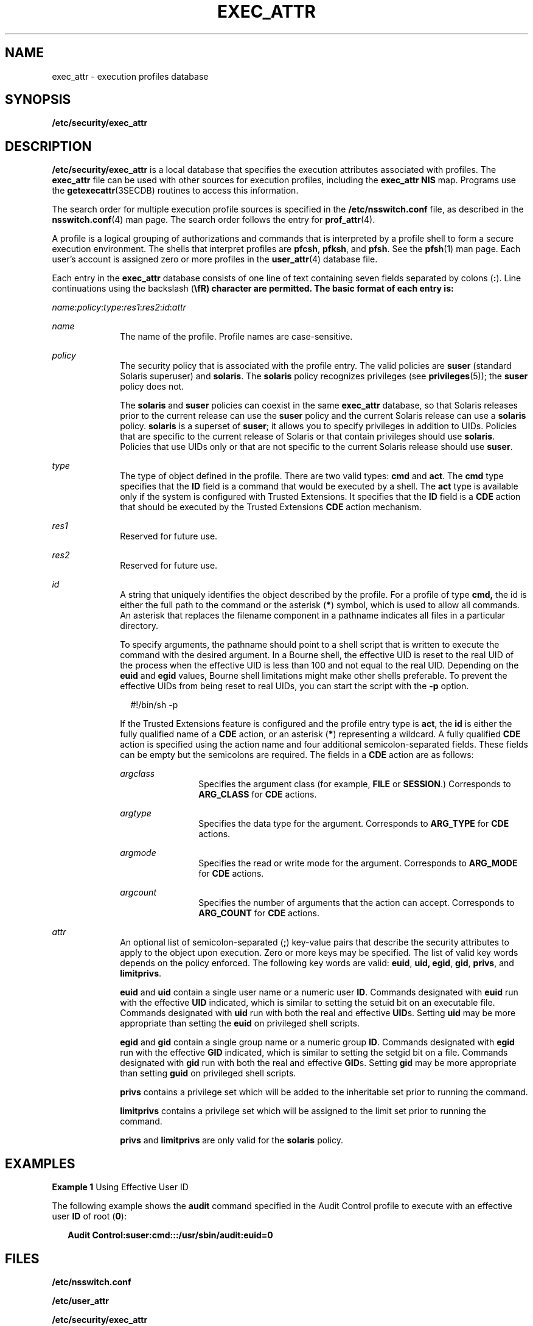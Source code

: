 '\" te
.\"  Copyright (c) 2006 by Sun Microsystems, Inc. All rights reserved
.\" The contents of this file are subject to the terms of the Common Development and Distribution License (the "License").  You may not use this file except in compliance with the License.
.\" You can obtain a copy of the license at usr/src/OPENSOLARIS.LICENSE or http://www.opensolaris.org/os/licensing.  See the License for the specific language governing permissions and limitations under the License.
.\" When distributing Covered Code, include this CDDL HEADER in each file and include the License file at usr/src/OPENSOLARIS.LICENSE.  If applicable, add the following below this CDDL HEADER, with the fields enclosed by brackets "[]" replaced with your own identifying information: Portions Copyright [yyyy] [name of copyright owner]
.TH EXEC_ATTR 4 "Mar 6, 2017"
.SH NAME
exec_attr \- execution profiles database
.SH SYNOPSIS
.LP
.nf
\fB/etc/security/exec_attr\fR
.fi

.SH DESCRIPTION
.LP
\fB/etc/security/exec_attr\fR is a local database that specifies the execution
attributes associated with profiles. The \fBexec_attr\fR file can be used with
other sources for execution profiles, including the \fBexec_attr\fR \fBNIS\fR
map. Programs use the \fBgetexecattr\fR(3SECDB) routines
to access this information.
.sp
.LP
The search order for multiple execution profile sources is specified in the
\fB/etc/nsswitch.conf\fR file, as described in the \fBnsswitch.conf\fR(4) man
page. The search order follows the entry for \fBprof_attr\fR(4).
.sp
.LP
A profile is a logical grouping of authorizations and commands that is
interpreted by a profile shell to form a secure execution environment. The
shells that interpret profiles are \fBpfcsh\fR, \fBpfksh\fR, and \fBpfsh\fR.
See the \fBpfsh\fR(1) man page. Each user's account is assigned zero or more
profiles in the \fBuser_attr\fR(4) database file.
.sp
.LP
Each entry in the \fBexec_attr\fR database consists of one line of text
containing seven fields separated by colons (\fB:\fR). Line continuations using
the backslash (\fB\\fR) character are permitted. The basic format of each entry
is:
.sp
.LP
\fIname\fR:\fIpolicy\fR:\fItype\fR:\fIres1\fR:\fIres2\fR:\fIid\fR:\fIattr\fR
.sp
.ne 2
.na
\fB\fIname\fR\fR
.ad
.RS 10n
The name of the profile. Profile names are case-sensitive.
.RE

.sp
.ne 2
.na
\fB\fIpolicy\fR\fR
.ad
.RS 10n
The security policy that is associated with the profile entry. The valid
policies are \fBsuser\fR (standard Solaris superuser) and \fBsolaris\fR. The
\fBsolaris\fR policy recognizes privileges (see \fBprivileges\fR(5)); the
\fBsuser\fR policy does not.
.sp
The \fBsolaris\fR and \fBsuser\fR policies can coexist in the same
\fBexec_attr\fR database, so that Solaris releases prior to the current release
can use the \fBsuser\fR policy and the current Solaris release can use a
\fBsolaris\fR policy. \fBsolaris\fR is a superset of \fBsuser\fR; it allows you
to specify privileges in addition to UIDs. Policies that are specific to the
current release of Solaris or that contain privileges should use \fBsolaris\fR.
Policies that use UIDs only or that are not specific to the current Solaris
release should use \fBsuser\fR.
.RE

.sp
.ne 2
.na
\fB\fItype\fR\fR
.ad
.RS 10n
The type of object defined in the profile. There are two valid types: \fBcmd\fR
and \fBact\fR. The \fBcmd\fR type specifies that the \fBID\fR field is a
command that would be executed by a shell. The \fBact\fR type is available only
if the system is configured with Trusted Extensions. It specifies that the
\fBID\fR field is a \fBCDE\fR action that should be executed by the Trusted
Extensions \fBCDE\fR action mechanism.
.RE

.sp
.ne 2
.na
\fB\fIres1\fR\fR
.ad
.RS 10n
Reserved for future use.
.RE

.sp
.ne 2
.na
\fB\fIres2\fR\fR
.ad
.RS 10n
Reserved for future use.
.RE

.sp
.ne 2
.na
\fB\fIid\fR\fR
.ad
.RS 10n
A string that uniquely identifies the object described by the profile. For a
profile of type \fBcmd,\fR the id is either the full path to the command or the
asterisk (\fB*\fR) symbol, which is used to allow all commands. An asterisk
that replaces the filename component in a pathname indicates all files in a
particular directory.
.sp
To specify arguments, the pathname should point to a shell script that is
written to execute the command with the desired argument. In a Bourne shell,
the effective UID is reset to the real UID of the process when the effective
UID is less than 100 and not equal to the real UID. Depending on the \fBeuid\fR
and \fBegid\fR values, Bourne shell limitations might make other shells
preferable. To prevent the effective UIDs from being reset to real UIDs, you
can start the script with the \fB-p\fR option.
.sp
.in +2
.nf
#!/bin/sh -p
.fi
.in -2
.sp

If the Trusted Extensions feature is configured and the profile entry type is
\fBact\fR, the \fBid\fR is either the fully qualified name of a \fBCDE\fR
action, or an asterisk (\fB*\fR) representing a wildcard. A fully qualified
\fBCDE\fR action is specified using the action name and four additional
semicolon-separated fields. These fields can be empty but the semicolons are
required. The fields in a \fBCDE\fR action are as follows:
.sp
.ne 2
.na
\fB\fIargclass\fR\fR
.ad
.RS 12n
Specifies the argument class (for example, \fBFILE\fR or \fBSESSION\fR.)
Corresponds to \fBARG_CLASS\fR for \fBCDE\fR actions.
.RE

.sp
.ne 2
.na
\fB\fIargtype\fR\fR
.ad
.RS 12n
Specifies the data type for the argument. Corresponds to \fBARG_TYPE\fR for
\fBCDE\fR actions.
.RE

.sp
.ne 2
.na
\fB\fIargmode\fR\fR
.ad
.RS 12n
Specifies the read or write mode for the argument. Corresponds to
\fBARG_MODE\fR for \fBCDE\fR actions.
.RE

.sp
.ne 2
.na
\fB\fIargcount\fR\fR
.ad
.RS 12n
Specifies the number of arguments that the action can accept. Corresponds to
\fBARG_COUNT\fR for \fBCDE\fR actions.
.RE

.RE

.sp
.ne 2
.na
\fB\fIattr\fR\fR
.ad
.RS 10n
An optional list of semicolon-separated (\fB;\fR) key-value pairs that describe
the security attributes to apply to the object upon execution. Zero or more
keys may be specified. The list of valid key words depends on the policy
enforced. The following key words are valid: \fBeuid\fR, \fBuid,\fR \fBegid\fR,
\fBgid\fR, \fBprivs\fR, and \fBlimitprivs\fR.
.sp
\fBeuid\fR and \fBuid\fR contain a single user name or a numeric user \fBID\fR.
Commands designated with \fBeuid\fR run with the effective \fBUID\fR indicated,
which is similar to setting the setuid bit on an executable file. Commands
designated with \fBuid\fR run with both the real and effective \fBUID\fRs.
Setting \fBuid\fR may be more appropriate than setting the \fBeuid\fR on
privileged shell scripts.
.sp
\fBegid\fR and \fBgid\fR contain a single group name or a numeric group
\fBID\fR. Commands designated with \fBegid\fR run with the effective \fBGID\fR
indicated, which is similar to setting the setgid bit on a file. Commands
designated with \fBgid\fR run with both the real and effective \fBGID\fRs.
Setting \fBgid\fR may be more appropriate than setting \fBguid\fR on privileged
shell scripts.
.sp
\fBprivs\fR contains a privilege set which will be added to the inheritable set
prior to running the command.
.sp
\fBlimitprivs\fR contains a privilege set which will be assigned to the limit
set prior to running the command.
.sp
\fBprivs\fR and \fBlimitprivs\fR are only valid for the \fBsolaris\fR policy.
.RE

.SH EXAMPLES
.LP
\fBExample 1 \fRUsing Effective User ID
.sp
.LP
The following example shows the \fBaudit\fR command specified in the Audit
Control profile to execute with an effective user \fBID\fR of root (\fB0\fR):

.sp
.in +2
.nf
\fBAudit Control:suser:cmd:::/usr/sbin/audit:euid=0\fR
.fi
.in -2
.sp

.SH FILES
.LP
\fB/etc/nsswitch.conf\fR
.sp
.LP
\fB/etc/user_attr\fR
.sp
.LP
\fB/etc/security/exec_attr\fR
.SH ATTRIBUTES
.LP
See \fBattributes\fR(5) for descriptions of the following attributes:
.sp

.sp
.TS
box;
c | c
l | l .
ATTRIBUTE TYPE	ATTRIBUTE VALUE
_
Availibility	SUNWcsr
_
Interface Stability	See below.
.TE

.sp
.LP
The command-line syntax is Committed. The output is Uncommitted.
.SH CAVEATS
.LP
Because the list of legal keys is likely to expand, any code that parses this
database must be written to ignore unknown key-value pairs without error. When
any new keywords are created, the names should be prefixed with a unique
string, such as the company's stock symbol, to avoid potential naming
conflicts.
.sp
.LP
The following characters are used in describing the database format and must be
escaped with a backslash if used as data: colon (\fB:\fR), semicolon (\fB;\fR),
equals (\fB=\fR), and backslash (\fB\\fR).
.SH SEE ALSO
.LP
\fBauths\fR(1), \fBdtaction\fR(1), \fBprofiles\fR(1), \fBroles\fR(1),
\fBsh\fR(1), \fBmakedbm\fR(1M), \fBgetauthattr\fR(3SECDB),
\fBgetexecattr\fR(3SECDB), \fBgetprofattr\fR(3SECDB),
\fBgetuserattr\fR(3SECDB), \fBkva_match\fR(3SECDB), \fBauth_attr\fR(4),
\fBprof_attr\fR(4), \fBuser_attr\fR(4), \fBattributes\fR(5),
\fBprivileges\fR(5)
